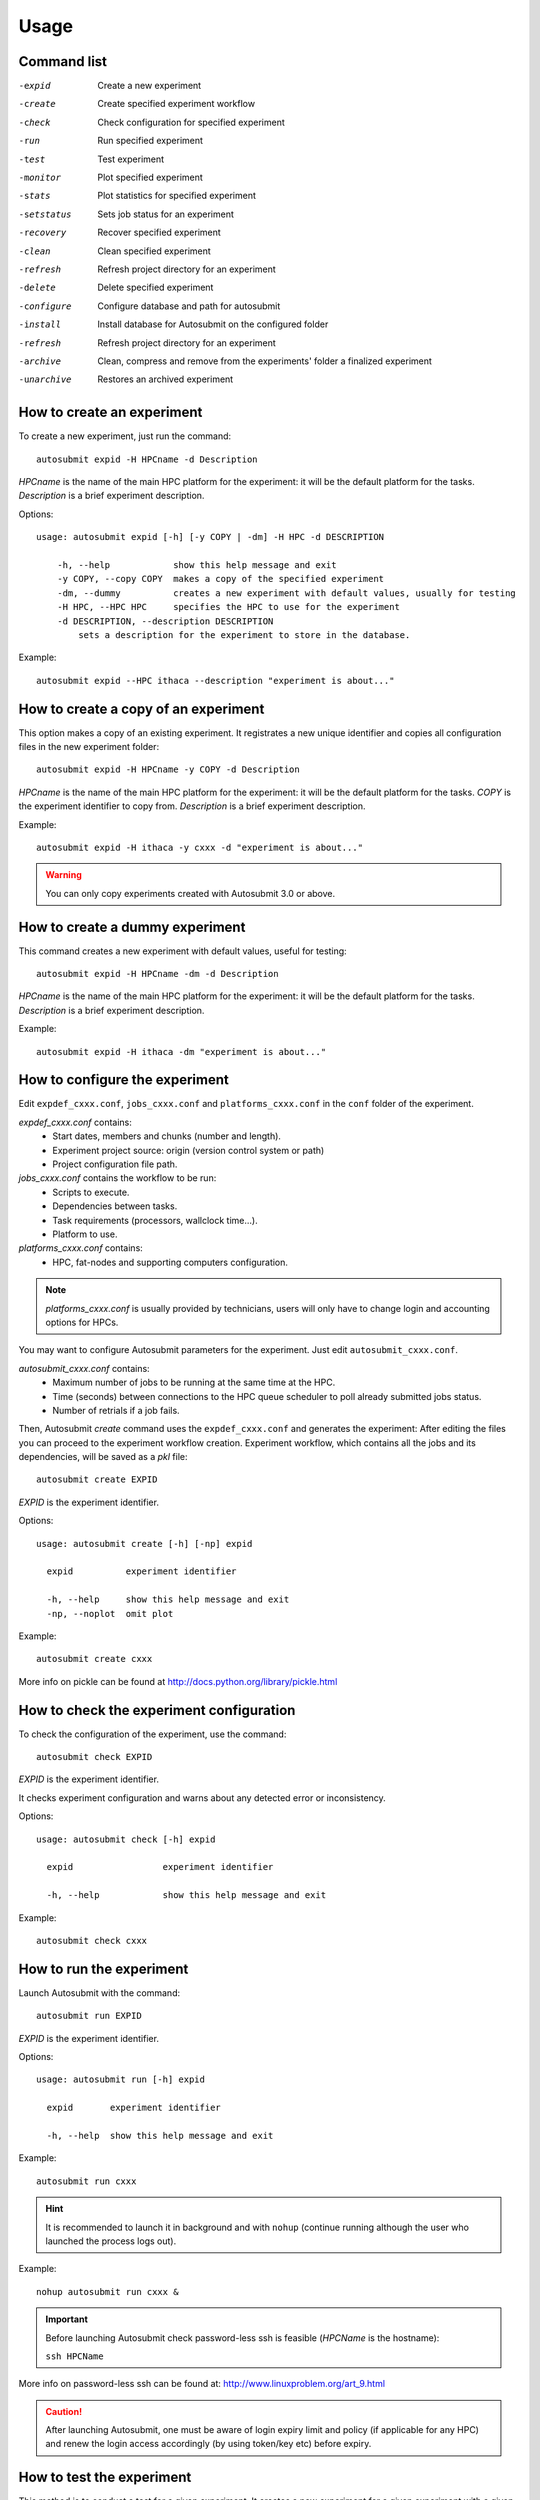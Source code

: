 *****
Usage
*****

Command list
============


-expid  Create a new experiment
-create  Create specified experiment workflow
-check  Check configuration for specified experiment
-run  Run specified experiment
-test  Test experiment
-monitor  Plot specified experiment
-stats  Plot statistics for specified experiment
-setstatus  Sets job status for an experiment
-recovery  Recover specified experiment
-clean  Clean specified experiment
-refresh  Refresh project directory for an experiment
-delete  Delete specified experiment
-configure  Configure database and path for autosubmit
-install  Install database for Autosubmit on the configured folder
-refresh  Refresh project directory for an experiment
-archive  Clean, compress and remove from the experiments' folder a finalized experiment
-unarchive  Restores an archived experiment


How to create an experiment
===========================
To create a new experiment, just run the command:
::

    autosubmit expid -H HPCname -d Description

*HPCname* is the name of the main HPC platform for the experiment: it will be the default platform for the tasks.
*Description* is a brief experiment description.

Options:
::

    usage: autosubmit expid [-h] [-y COPY | -dm] -H HPC -d DESCRIPTION

        -h, --help            show this help message and exit
        -y COPY, --copy COPY  makes a copy of the specified experiment
        -dm, --dummy          creates a new experiment with default values, usually for testing
        -H HPC, --HPC HPC     specifies the HPC to use for the experiment
        -d DESCRIPTION, --description DESCRIPTION
            sets a description for the experiment to store in the database.

Example:
::

    autosubmit expid --HPC ithaca --description "experiment is about..."

How to create a copy of an experiment
=====================================
This option makes a copy of an existing experiment.
It registrates a new unique identifier and copies all configuration files in the new experiment folder:
::

    autosubmit expid -H HPCname -y COPY -d Description

*HPCname* is the name of the main HPC platform for the experiment: it will be the default platform for the tasks.
*COPY* is the experiment identifier to copy from.
*Description* is a brief experiment description.

Example:
::

    autosubmit expid -H ithaca -y cxxx -d "experiment is about..."

.. warning:: You can only copy experiments created with Autosubmit 3.0 or above.

How to create a dummy experiment
================================
This command creates a new experiment with default values, useful for testing:
::

    autosubmit expid -H HPCname -dm -d Description

*HPCname* is the name of the main HPC platform for the experiment: it will be the default platform for the tasks.
*Description* is a brief experiment description.

Example:
::

    autosubmit expid -H ithaca -dm "experiment is about..."

How to configure the experiment
===============================

Edit ``expdef_cxxx.conf``, ``jobs_cxxx.conf`` and ``platforms_cxxx.conf`` in the ``conf`` folder of the experiment.

*expdef_cxxx.conf* contains:
    - Start dates, members and chunks (number and length).
    - Experiment project source: origin (version control system or path)
    - Project configuration file path.

*jobs_cxxx.conf* contains the workflow to be run:
    - Scripts to execute.
    - Dependencies between tasks.
    - Task requirements (processors, wallclock time...).
    - Platform to use.

*platforms_cxxx.conf* contains:
    - HPC, fat-nodes and supporting computers configuration.

.. note:: *platforms_cxxx.conf* is usually provided by technicians, users will only have to change login and accounting options for HPCs.

You may want to configure Autosubmit parameters for the experiment. Just edit ``autosubmit_cxxx.conf``.

*autosubmit_cxxx.conf* contains:
    - Maximum number of jobs to be running at the same time at the HPC.
    - Time (seconds) between connections to the HPC queue scheduler to poll already submitted jobs status.
    - Number of retrials if a job fails.

Then, Autosubmit *create* command uses the ``expdef_cxxx.conf`` and generates the experiment:
After editing the files you can proceed to the experiment workflow creation.
Experiment workflow, which contains all the jobs and its dependencies, will be saved as a *pkl* file:
::

    autosubmit create EXPID

*EXPID* is the experiment identifier.

Options:
::

    usage: autosubmit create [-h] [-np] expid

      expid          experiment identifier

      -h, --help     show this help message and exit
      -np, --noplot  omit plot

Example:
::

    autosubmit create cxxx

More info on pickle can be found at http://docs.python.org/library/pickle.html

How to check the experiment configuration
=========================================
To check the configuration of the experiment, use the command:
::

    autosubmit check EXPID

*EXPID* is the experiment identifier.

It checks experiment configuration and warns about any detected error or inconsistency.

Options:
::

    usage: autosubmit check [-h] expid

      expid                 experiment identifier

      -h, --help            show this help message and exit

Example:
::

    autosubmit check cxxx


How to run the experiment
=========================
Launch Autosubmit with the command:
::

    autosubmit run EXPID

*EXPID* is the experiment identifier.

Options:
::

    usage: autosubmit run [-h] expid

      expid       experiment identifier

      -h, --help  show this help message and exit

Example:
::

    autosubmit run cxxx

.. hint:: It is recommended to launch it in background and with ``nohup`` (continue running although the user who launched the process logs out).

Example:
::

    nohup autosubmit run cxxx &

.. important:: Before launching Autosubmit check password-less ssh is feasible (*HPCName* is the hostname):

    ``ssh HPCName``

More info on password-less ssh can be found at: http://www.linuxproblem.org/art_9.html

.. caution:: After launching Autosubmit, one must be aware of login expiry limit and policy (if applicable for any HPC) and renew the login access accordingly (by using token/key etc) before expiry.

How to test the experiment
==========================
This method is to conduct a test for a given experiment. It creates a new experiment for a given experiment with a
given number of chunks with a random start date and a random member to be run on a random HPC.

To test the experiment, use the command:
::

    autosubmit test CHUNKS EXPID

*EXPID* is the experiment identifier.
*CHUNKS* is the number of chunks to run in the test.



Options:
::

    usage: autosubmit test [-h] -c CHUNKS [-m MEMBER] [-s STARDATE] [-H HPC] [-b BRANCH] expid

        expid                 experiment identifier

         -h, --help            show this help message and exit
         -c CHUNKS, --chunks CHUNKS
                               chunks to run
         -m MEMBER, --member MEMBER
                               member to run
         -s STARDATE, --stardate STARDATE
                               stardate to run
         -H HPC, --HPC HPC     HPC to run experiment on it
         -b BRANCH, --branch BRANCH
                               branch from git to run (or revision from subversion)

Example:
::

    autosubmit test -c 1 -s 19801101 -m fc0 -H ithaca -b develop cxxx


How to monitor the experiment
=============================
To monitor the status of the experiment, use the command:
::

    autosubmit monitor EXPID

*EXPID* is the experiment identifier.

Options:
::

    usage: autosubmit monitor [-h] [-o {pdf,png,ps,svg}] expid

      expid                 experiment identifier

      -h, --help            show this help message and exit
      -o {pdf,png,ps,svg}, --output {pdf,png,ps,svg}
                            type of output for generated plot

Example:
::

    autosubmit monitor cxxx

The location where user can find the generated plots with date and timestamp can be found below:

::

    <experiments_directory>/cxxx/plot/cxxx_<date>_<time>.pdf

.. hint::
    Very large plots may be a problem for some pdf and image viewers.
    If you are having trouble with your usual monitoring tool, try using svg output and opening it with Google Chrome with the SVG Navigator extension installed.

How to monitor job statistics
=============================
The following command could be adopted to generate the plots for visualizing the jobs statistics of the experiment at any instance:
::

    autosubmit stats EXPID

*EXPID* is the experiment identifier.

Options:
::

    usage: autosubmit stats [-h] [-o {pdf,png,ps,svg}] expid

      expid                 experiment identifier

      -h, --help            show this help message and exit
      -o {pdf,png,ps,svg}, --output {pdf,png,ps,svg}
                            type of output for generated plot

Example:
::

    autosubmit stats cxxx

The location where user can find the generated plots with date and timestamp can be found below:

::

    <experiments_directory>/cxxx/plot/cxxx_statistics_<date>_<time>.pdf


How to stop the experiment
==========================

You can stop Autosubmit by sending a signal to the process.
To get the process identifier (PID) you can use the ps command on a shell interpreter/terminal.
::

    ps -ef | grep autosubmit
    dmanubens  22835     1  1 May04 ?        00:45:35 autosubmit run cxxy
    dmanubens  25783     1  1 May04 ?        00:42:25 autosubmit run cxxx

To send a signal to a process you can use kill also on a terminal.

To stop immediately experiment cxxx:
::

    kill -9 22835

.. important:: In case you want to restart the experiment, you must follow the
    :ref:`restexp` procedure, explained below, in order to properly resynchronize all completed jobs.

.. _restexp:

How to restart the experiment
=============================

This procedure allows you to restart an experiment.

You must execute:
::

    autosubmit recovery EXPID

*EXPID* is the experiment identifier.

Options:
::

    usage: autosubmit recovery [-h] [-all] [-s] expid

        expid       experiment identifier

        -h, --help  show this help message and exit
        -all        Get all completed files to synchronize pkl
        -s, --save  Save changes to disk

Example:
::

    autosubmit recovery cxxx -s

.. hint:: When we are satisfied with the results we can use the parameter -s, which will save the change to the pkl file and rename the update file.

The -all flag is used to synchronize all jobs of our experiment locally with the information available on the remote platform
(i.e.: download the COMPLETED files we may not have). In case new files are found, the ``pkl`` will be updated.

Example:
::

    autosubmit recovery cxxx -all -s


How to rerun a part of the experiment
=====================================

This procedure allows you to create automatically a new pickle with a list of jobs of the experiment to rerun.

Using the ``expdef_<expid>.conf`` the ``create`` command will generate the rerun if the variable RERUN is set to TRUE and a CHUNKLIST is provided.

::

    autosubmit create cxxx

It will read the list of chunks specified in the CHUNKLIST and will generate a new plot.

.. note:: The results are saved in the new pkl ``rerun_job_list.pkl``.

Example:
::

    vi <experiments_directory>/cxxx/conf/expdef_cxxx.conf

.. code-block:: ini

    [...]

    [rerun]
    # Is a rerun or not? [Default: Do set FALSE]. BOOLEAN = TRUE, FALSE
    RERUN = TRUE
    # If RERUN = TRUE then supply the list of chunks to rerun
    # LIST = "[ 19601101 [ fc0 [1 2 3 4] fc1 [1] ] 19651101 [ fc0 [16-30] ] ]"
    CHUNKLIST = [ 19601101 [ fc1 [1] ]

    [...]

Then you are able to start again Autosubmit for the rerun of cxxx 19601101, chunk 1, member 1:

::

    nohup autosubmit run cxxx &


How to clean the experiment
===========================

This procedure allows you to save space after finalising an experiment.  
You must execute:
::

    autosubmit clean EXPID


Options:
::

    usage: autosubmit clean [-h] [-pr] [-p] [-s] expid

      expid           experiment identifier

      -h, --help      show this help message and exit
      -pr, --project  clean project
      -p, --plot      clean plot, only 2 last will remain
      -s, --stats     clean stats, only last will remain

* The -p and -s flag are used to clean our experiment ``plot`` folder to save disk space. Only the two latest plots will be kept. Older plots will be removed.

Example:
::

    autosubmit clean cxxx -p

* The -pr flag is used to clean our experiment ``proj`` locally in order to save space (it could be particullary big).

.. caution:: Bear in mind that if you have not synchronized your experiment project folder with the information available on the remote repository (i.e.: commit and push any changes we may have), or in case new files are found, the clean procedure will be failing although you specify the -pr option.

Example:
::

    autosubmit clean cxxx -pr

A bare copy (which occupies less space on disk) will be automatically made.

.. hint:: That bare clone can be always reconverted in a working clone if we want to run again the experiment by using ``git clone bare_clone original_clone``.

.. note:: In addition, every time you run this command with -pr option, it will check the commit unique identifier for local working tree existing on the ``proj`` directory.
    In case that commit identifier exists, clean will register it to the ``expdef_cxxx.conf`` file.


How to refresh the experiment project
=====================================

To refresh the project directory of the experiment, use the command:
::

    autosubmit refresh EXPID

*EXPID* is the experiment identifier.

It checks experiment configuration and copy code from original repository to project directory.

.. warning:: DO NOT USE THIS COMMAND IF YOU ARE NOT SURE !
    Project directory will be overwritten and you may loose local changes.


Options:
::

    usage: autosubmit refresh [-h] expid

      expid                 experiment identifier

      -h, --help            show this help message and exit
      -mc, --model_conf     overwrite model conf file
      -jc, --jobs_conf      overwrite jobs conf file

Example:
::

    autosubmit refresh cxxx



How to delete the experiment
============================

To delete the experiment, use the command:
::

    autosubmit delete EXPID

*EXPID* is the experiment identifier.

.. warning:: DO NOT USE THIS COMMAND IF YOU ARE NOT SURE !
    It deletes the experiment from database and experiment’s folder.

Options:
::

    usage: autosubmit delete [-h] [-f] expid

      expid                 experiment identifier

      -h, --help            show this help message and exit
      -f, --force  deletes experiment without confirmation


Example:
::

    autosubmit delete cxxx

.. warning:: Be careful ! force option does not ask for your confirmation.

How to add a new job
====================

To add a new job, open the <experiments_directory>/cxxx/conf/jobs_cxxx.conf file where cxxx is the experiment
identifier and add this text:

.. code-block:: ini

    [new_job]
    FILE = <new_job_template>

This will create a new job named "new_job" that will be executed once at the default platform. This job will user the
template located at <new_job_template> (path is relative to project folder).

This is the minimun job definition and usually is not enough. You usually will need to add some others parameters:

* PLATFORM: allows you to execute the job in a platform of yout choice. It must be defined in the experiment's
  platforms.conf file or to have the value 'LOCAL' that always refer to the machine running Autosubmit

* RUNNING: defines if jobs runs only once or once per stardate, member or chunk. Options are: once, date,
  member, chunk

* DEPENDENCIES: defines dependencies from job as a list of parents jobs separed by spaces. For example, if
  'new_job' has to wait for "old_job" to finish, you must add the line "DEPENDENCIES = old_job". For dependencies to
  jobs running in previous chunks, members or startdates, use -(DISTANCE). For example, for a job "SIM" waiting for
  the previous "SIM" job to finish, you have to add "DEPENDENCIES = SIM-1"

For jobs running in HPC platforms, usually you have to provide information about processors, wallclock times and more
. To do this use:

* WALLCLOCK: wallclock time to be submitted to the HPC queue in format HH:MM

* PROCESSORS: processors number to be submitted to the HPC. If not specified, defaults to 1.

* THREADS:  threads number to be submitted to the HPC. If not specified, defaults to 1.

* TASKS: tasks number to be submitted to the HPC. If not specified, defaults to 1.

* QUEUE: queue to add the job to. If not specificied, uses PLATFORM default.

There are also another, less used features that you can use:

* FREQUENCY: specifies that a job has only to be run after X dates, members or chunk. A job will always be created for
  the last one. If not specified, defaults to 1

* RERUN_ONLY: determines if a job is only to be executed in reruns. If not specified, defaults to false.

* RERUN_DEPENDENCIES: defines the jobs to be rerun if this job is going to be rerunned. Syntax is identical to
  the used in DEPENDENCIES

Example:

.. code-block:: ini

    [SIM]
    FILE = templates/ecearth3/ecearth3.sim
    DEPENDENCIES = INI SIM-1 CLEAN-2
    RUNNING = chunk
    WALLCLOCK = 04:00
    PROCESSORS = 1616
    THREADS = 1
    TASKS = 1

How to add a new platform
=========================

To add a new platform, open the <experiments_directory>/cxxx/conf/platforms_cxxx.conf file where cxxx is the experiment
identifier and add this text:

.. code-block:: ini

    [new_platform]
    TYPE = <platform_type>
    HOST = <host_name>
    PROJECT = <project>
    USER = <user>
    SCRATCH = <scratch_dir>


This will create a platform named "new_platform". The options specified are all mandatory:

* TYPE: queue type for the platform. Options supported are PBS, SGE, PS, LSF, ecaccess and SLURM

* HOST: hostname of the platform

* PROJECT: project for the machine scheduler.

* USER: user for the machine scheduler

* SCRATCH_DIR: path to the scratch directory of the machine

.. warning:: With some platform types, Autosubmit may also need the version, forcing you to add the parameter
    VERSION. These platforms are PBS (options: 10, 11, 12) and ecaccess (options: pbs, loadleveler)

Some platforms may require to run serial jobs in a different queue or platform. To avoid changing the job
configuration, you can specify what platform or queue to use to run serial jobs assigned to this platform:

* SERIAL_PLATFORM: if specified, Autosubmit will run jobs with only one processor in the specified platform.

* SERIAL_QUEUE: if specified, Autosubmit will run jobs with only one processor in the specified queue. Autosubmit
  will ignore this configuration if SERIAL_PLATFORM is provided

There are some other paramaters that you must need to specify:

* BUDGET: budget account for the machine scheduler. If omited, takes the value defined in PROJECT

* ADD_PROJECT_TO_HOST = option to add project name to host. This is required for some HPCs

* QUEUE: if given, Autosubmit will add jobs to the given queue instead of platformn's default queue

* TEST_SUITE: if true, autosubmit test command can use this queue as a main queue. Defaults to false

* MAX_WAITING_JOBS: maximum number of jobs to be waiting in this platform.

* TOTAL_JOBS: maximum number of jobs to be running at the same time in this platform.

Example:

.. code-block:: ini

    [platform]
    TYPE = SGE
    HOST = hostname
    PROJECT = my_project
    ADD_PROJECT_TO_HOST = true
    USER = my_user
    SCRATCH_DIR = /scratch
    TEST_SUITE = True


How to refresh an experiment
============================
To refresh the project folder after creating the experiment use the command:
::

    autosubmit refresh EXPID

*EXPID* is the experiment identifier.

Options:
::

    usage: autosubmit refresh [-h] [-mc] expid

    refresh project directory for an experiment

    positional arguments:
      expid              experiment identifier

    optional arguments:
      -h, --help         show this help message and exit
      -mc, --model_conf  overwrite model conf file

Example:
::

    autosubmit refresh cxxx


How to archive an experiment
============================

To archive the experiment, use the command:
::

    autosubmit archive EXPID

*EXPID* is the experiment identifier.

.. warning:: this command calls implicitly the clean command. Check clean command documentation.

.. warning:: experiment will be unusable after archiving. If you want to use it, you will need to call first the
    unarchive command


Options:
::

    usage: autosubmit archive [-h] expid

      expid                 experiment identifier

      -h, --help            show this help message and exit


Example:
::

    autosubmit archive cxxx

.. hint:: Archived experiment will be stored as a tar.gz file on a folder named after the year of the last
    COMPLETED file date. If not COMPLETED file is present, it will be stored in the folder matching the
    date at the time the archive command was run.

How to unarchive an experiment
==============================

To unarchive an experiment, use the command:
::

    autosubmit unarchive EXPID

*EXPID* is the experiment identifier.

Options:
::

    usage: autosubmit unarchive [-h] expid

      expid                 experiment identifier

      -h, --help            show this help message and exit


Example:
::

    autosubmit unarchive cxxx



